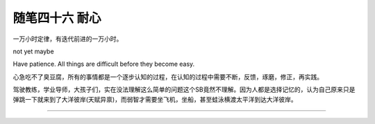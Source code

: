 ﻿随笔四十六 耐心
======================

一万小时定律，有迭代前进的一万小时。

not yet maybe

Have patience. All things are difficult before they become easy.

心急吃不了臭豆腐，所有的事情都是一个逐步认知的过程，在认知的过程中需要不断，反馈，琢磨，修正，再实践。

驾驶教练，学业导师，大孩子们，实在没法理解这么简单的问题这个SB竟然不理解。因为人都是选择记忆的，认为自己原来只是弹跳一下就来到了大洋彼岸(天赋异禀)，而弱智才需要坐飞机，坐船，甚至蛙泳横渡太平洋到达大洋彼岸。

-----------------------------------------------------------------------------------------------------


